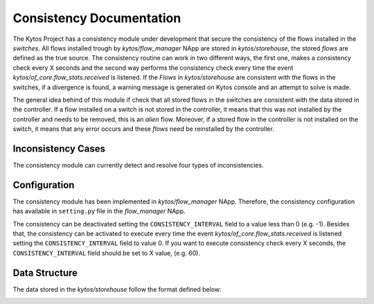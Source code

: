 **************************
Consistency Documentation
**************************

The Kytos Project has a consistency module under development that secure the
consistency of the flows installed in the `switches`. All flows installed trough
by `kytos/flow_manager` NApp are stored in `kytos/storehouse`, the stored `flows`
are defined as the true source.  The consistency routine can work in two 
different ways, the first one, makes a consistency check every X seconds and 
the second way performs the consistency check every time the event 
`kytos/of_core.flow_stats.received` is listened. If the `Flows` in 
`kytos/storehouse` are consistent with the flows in the switches, if a 
divergence is found, a warning message is generated on Kytos console and
an attempt to solve is made.

The general idea behind of this module if check that all stored flows in the
switches are consistent with the data stored in the controller. If a flow
installed on a switch is not stored in the controller, it means that this
was not installed by the controller and needs to be removed, this is an `alien`
flow. Moreover, if a stored flow in the controller is not installed on the switch,
it means that any error occurs and these `flows` need be reinstalled by the controller.


Inconsistency Cases
===================

The consistency module can currently detect and resolve four types of
inconsistencies.

.. image:: img/consistency_cases.png
   :align: center

Configuration
=============

The consistency module has been implemented in `kytos/flow_manager` NApp.
Therefore, the consistency configuration has available in ``setting.py``
file in the `flow_manager` NApp.

The consistency can be deactivated setting the ``CONSISTENCY_INTERVAL``
field to a value less than 0 (e.g. -1). Besides that, the consistency can be 
activated to execute every time the event  `kytos/of_core.flow_stats.received`
is listened setting the ``CONSISTENCY_INTERVAL`` field to value 0. If you want 
to execute consistency check every X seconds, the ``CONSISTENCY_INTERVAL`` 
field should be set to X value, (e.g. 60).

Data Structure
==============

The data stored in the `kytos/storehouse` follow the format defined below:

.. image:: img/consistency_data_structure.png
   :align: center




